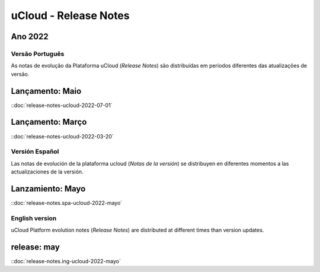 uCloud - Release Notes
======================

.. .. |icone_portugues|

.. ----


Ano 2022
~~~~~~~~

Versão Português
----------------

As notas de evolução da Plataforma uCloud (*Release Notes*) são distribuídas em períodos diferentes das atualizações de versão.



Lançamento: Maio 
~~~~~~~~~~~~~~~~

::doc:`release-notes-ucloud-2022-07-01` |icone_clikhere|


Lançamento: Março
~~~~~~~~~~~~~~~~~

::doc:`release-notes-ucloud-2022-03-20` |icone_clikhere|


.. .. |icone_espanhol|

..   ----




Versión Español
---------------

Las notas de evolución de la plataforma ucloud (*Notas de la versión*) se distribuyen en diferentes momentos a las actualizaciones de la versión.



Lanzamiento: Mayo
~~~~~~~~~~~~~~~~~

::doc:`release-notes.spa-ucloud-2022-mayo` |icone_clikhere|



English version
---------------

uCloud Platform evolution notes (*Release Notes*) are distributed at different times than version updates.



release: may
~~~~~~~~~~~~

::doc:`release-notes.ing-ucloud-2022-mayo` |icone_clikhere|















.. |icone_clikhere| image:: /figuras/ucloud_icone_vm_start.png

.. |icone_ingles| image:: /figuras/ucloud_icone_bandeira_english.png

.. |icone_espanhol| image:: /figuras/ucloud_icone_bandeira_español.png

.. |icone_portugues| image:: /figuras/ucloud_icone_bandeira_ptbr.png



